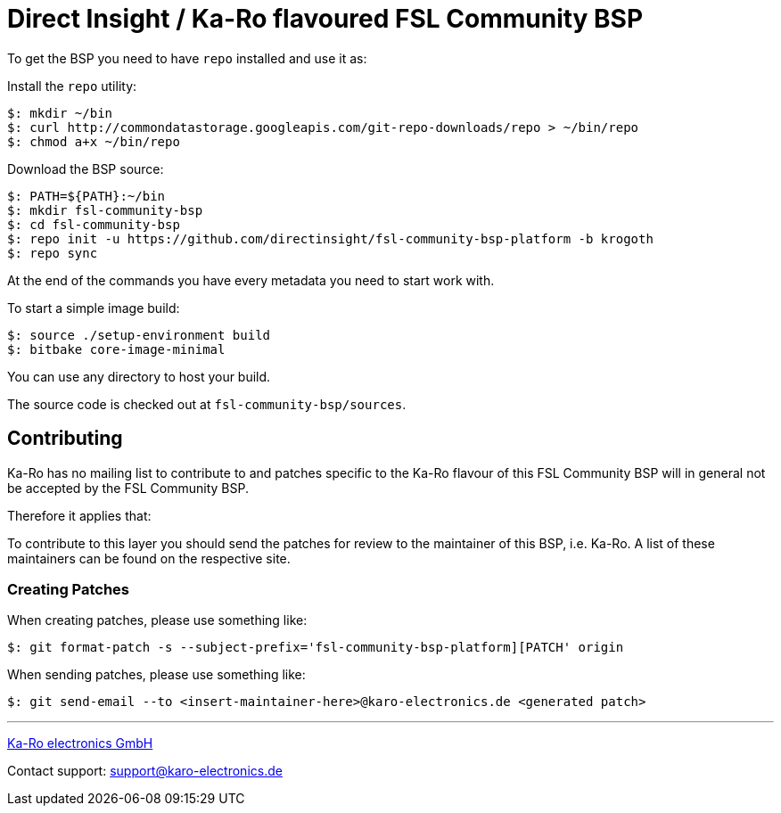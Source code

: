 = Direct Insight / Ka-Ro flavoured FSL Community BSP

To get the BSP you need to have `repo` installed and use it as:

Install the `repo` utility:

[source,console]
$: mkdir ~/bin
$: curl http://commondatastorage.googleapis.com/git-repo-downloads/repo > ~/bin/repo
$: chmod a+x ~/bin/repo

Download the BSP source:

[source,console]
$: PATH=${PATH}:~/bin
$: mkdir fsl-community-bsp
$: cd fsl-community-bsp
$: repo init -u https://github.com/directinsight/fsl-community-bsp-platform -b krogoth
$: repo sync

At the end of the commands you have every metadata you need to start work with.

To start a simple image build:

[source,console]
$: source ./setup-environment build
$: bitbake core-image-minimal

You can use any directory to host your build.

The source code is checked out at `fsl-community-bsp/sources`.

== Contributing

Ka-Ro has no mailing list to contribute to and patches specific to the Ka-Ro
flavour of this FSL Community BSP will in general not be accepted by the
FSL Community BSP.


Therefore it applies that:

To contribute to this layer you should send the patches for review to the
maintainer of this BSP, i.e. Ka-Ro. A list of these maintainers can be found
on the respective site.

=== Creating Patches

When creating patches, please use something like:

[source,console]
$: git format-patch -s --subject-prefix='fsl-community-bsp-platform][PATCH' origin

When sending patches, please use something like:

[source,console]
$: git send-email --to <insert-maintainer-here>@karo-electronics.de <generated patch>

---
http://www.karo-electronics.de[Ka-Ro electronics GmbH]

Contact support: support@karo-electronics.de
